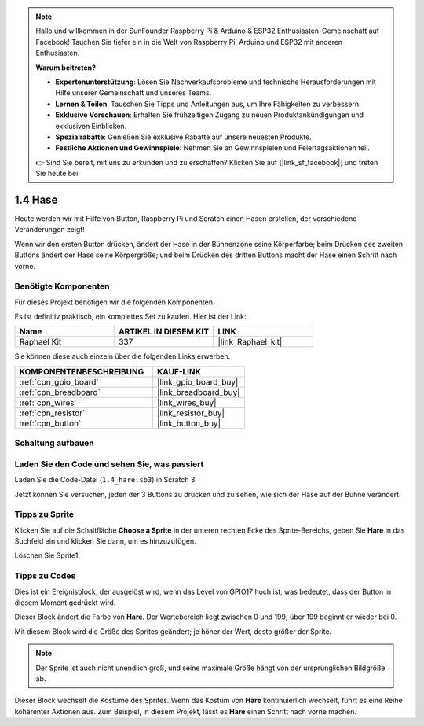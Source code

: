 .. note::

    Hallo und willkommen in der SunFounder Raspberry Pi & Arduino & ESP32 Enthusiasten-Gemeinschaft auf Facebook! Tauchen Sie tiefer ein in die Welt von Raspberry Pi, Arduino und ESP32 mit anderen Enthusiasten.

    **Warum beitreten?**

    - **Expertenunterstützung**: Lösen Sie Nachverkaufsprobleme und technische Herausforderungen mit Hilfe unserer Gemeinschaft und unseres Teams.
    - **Lernen & Teilen**: Tauschen Sie Tipps und Anleitungen aus, um Ihre Fähigkeiten zu verbessern.
    - **Exklusive Vorschauen**: Erhalten Sie frühzeitigen Zugang zu neuen Produktankündigungen und exklusiven Einblicken.
    - **Spezialrabatte**: Genießen Sie exklusive Rabatte auf unsere neuesten Produkte.
    - **Festliche Aktionen und Gewinnspiele**: Nehmen Sie an Gewinnspielen und Feiertagsaktionen teil.

    👉 Sind Sie bereit, mit uns zu erkunden und zu erschaffen? Klicken Sie auf [|link_sf_facebook|] und treten Sie heute bei!

.. _1.4_scratch_pi5:

1.4 Hase
==============

Heute werden wir mit Hilfe von Button, Raspberry Pi und Scratch einen Hasen erstellen, der verschiedene Veränderungen zeigt!

Wenn wir den ersten Button drücken, ändert der Hase in der Bühnenzone seine Körperfarbe; beim Drücken des zweiten Buttons ändert der Hase seine Körpergröße; und beim Drücken des dritten Buttons macht der Hase einen Schritt nach vorne.

.. image:: img/1.4_header.png

Benötigte Komponenten
------------------------------

Für dieses Projekt benötigen wir die folgenden Komponenten.

.. image:: img/1.4_list.png

Es ist definitiv praktisch, ein komplettes Set zu kaufen. Hier ist der Link:

.. list-table::
    :widths: 20 20 20
    :header-rows: 1

    *   - Name	
        - ARTIKEL IN DIESEM KIT
        - LINK
    *   - Raphael Kit
        - 337
        - |link_Raphael_kit|

Sie können diese auch einzeln über die folgenden Links erwerben.

.. list-table::
    :widths: 30 20
    :header-rows: 1

    *   - KOMPONENTENBESCHREIBUNG
        - KAUF-LINK

    *   - :ref:`cpn_gpio_board`
        - |link_gpio_board_buy|
    *   - :ref:`cpn_breadboard`
        - |link_breadboard_buy|
    *   - :ref:`cpn_wires`
        - |link_wires_buy|
    *   - :ref:`cpn_resistor`
        - |link_resistor_buy|
    *   - :ref:`cpn_button`
        - |link_button_buy|

Schaltung aufbauen
---------------------

.. image:: img/1.4_scratch_button.png

Laden Sie den Code und sehen Sie, was passiert
------------------------------------------------

Laden Sie die Code-Datei (``1.4_hare.sb3``) in Scratch 3.

Jetzt können Sie versuchen, jeden der 3 Buttons zu drücken und zu sehen, wie sich der Hase auf der Bühne verändert.

Tipps zu Sprite
-------------------

Klicken Sie auf die Schaltfläche **Choose a Sprite** in der unteren rechten Ecke des Sprite-Bereichs, geben Sie **Hare** in das Suchfeld ein und klicken Sie dann, um es hinzuzufügen.

.. image:: img/1.4_button1.png

Löschen Sie Sprite1.

.. image:: img/1.4_button2.png

Tipps zu Codes
-----------------

.. image:: img/1.4_button3.png
  :width: 400

Dies ist ein Ereignisblock, der ausgelöst wird, wenn das Level von GPIO17 hoch ist, was bedeutet, dass der Button in diesem Moment gedrückt wird.

.. image:: img/1.4_button4.png
  :width: 400

Dieser Block ändert die Farbe von **Hare**. Der Wertebereich liegt zwischen 0 und 199; über 199 beginnt er wieder bei 0.

.. image:: img/1.4_button5.png
  :width: 250

Mit diesem Block wird die Größe des Sprites geändert; je höher der Wert, desto größer der Sprite.

.. note::
  Der Sprite ist auch nicht unendlich groß, und seine maximale Größe hängt von der ursprünglichen Bildgröße ab.

.. image:: img/1.4_button6.png
  :width: 200

Dieser Block wechselt die Kostüme des Sprites. Wenn das Kostüm von **Hare** kontinuierlich wechselt, führt es eine Reihe kohärenter Aktionen aus. Zum Beispiel, in diesem Projekt, lässt es **Hare** einen Schritt nach vorne machen.
